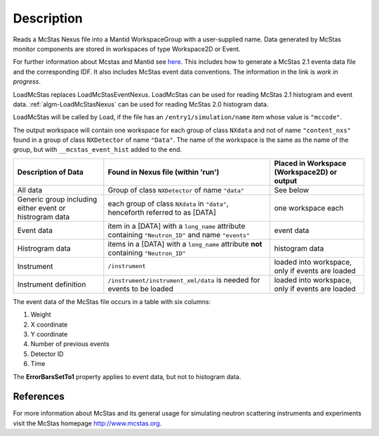 .. algorithm::

.. summary::

.. alias::

.. properties::

Description
-----------

Reads a McStas Nexus file into a Mantid WorkspaceGroup with a 
user-supplied name. Data generated by McStas monitor components are 
stored in workspaces of type Workspace2D or Event.

For further information about Mcstas and Mantid see `here <https://github.com/McStasMcXtrace/McCode/wiki/McStas-and-Mantid>`_.
This includes how to generate a McStas 2.1 eventa data file and the corresponding IDF.
It also includes McStas event data conventions.
The information in the link is *work in progress*.

LoadMcStas replaces LoadMcStasEventNexus. LoadMcStas can be used for 
reading McStas 2.1 histogram and event data. 
:ref:`algm-LoadMcStasNexus` can be used 
for reading McStas 2.0 histogram data. 

LoadMcStas will be called by Load, if the file has an 
``/entry1/simulation/name`` item whose value is ``"mccode"``.

The output workspace will contain one workspace for each group of
class ``NXdata`` and not of name ``"content_nxs"`` found in a  
group of class ``NXDetector`` of name ``"Data"``.
The name of the workspace is the same as the name of the group, 
but with ``__mcstas_event_hist`` added to the end.

+----------------------------------+------------------------------------------+---------------------------------------+
| Description of Data              | Found in Nexus file (within 'run')       | Placed in Workspace (Workspace2D)     |
|                                  |                                          | or output                             |
+==================================+==========================================+=======================================+
| All data                         | Group of class ``NXDetector``            | See below                             |
|                                  | of name ``"data"``                       |                                       |
+----------------------------------+------------------------------------------+---------------------------------------+
| Generic group including either   | each group of class ``NXdata`` in        | one workspace each                    |
| event or histrogram data         | ``"data"``, henceforth referred to as    |                                       |
|                                  | [DATA]                                   |                                       |
+----------------------------------+------------------------------------------+---------------------------------------+
| Event data                       | item in a [DATA] with a ``long_name``    | event data                            |
|                                  | attribute containing ``"Neutron_ID"``    |                                       |
|                                  | and name ``"events"``                    |                                       |
+----------------------------------+------------------------------------------+---------------------------------------+
| Histrogram data                  | items in a [DATA] with a ``long_name``   | histogram data                        |
|                                  | attribute **not** containing             |                                       |
|                                  | ``"Neutron_ID"``                         |                                       |
+----------------------------------+------------------------------------------+---------------------------------------+
| Instrument                       | ``/instrument``                          | loaded into workspace, only if        |
|                                  |                                          | events are loaded                     | 
+----------------------------------+------------------------------------------+---------------------------------------+
| Instrument definition            | ``/instrument/instrument_xml/data``      | loaded into workspace, only if        |
|                                  | is needed for events to be loaded        | events are loaded                     | 
+----------------------------------+------------------------------------------+---------------------------------------+

The event data of the McStas file occurs in a table with six columns:

1. Weight
2. X coordinate
3. Y coordinate
4. Number of previous events
5. Detector ID
6. Time

The **ErrorBarsSetTo1** property applies to event data, but not to histogram data.


References
##########

For more information about McStas and its general usage for simulating neutron 
scattering instruments and experiments visit the McStas homepage http://www.mcstas.org.


.. categories::

.. sourcelink::
